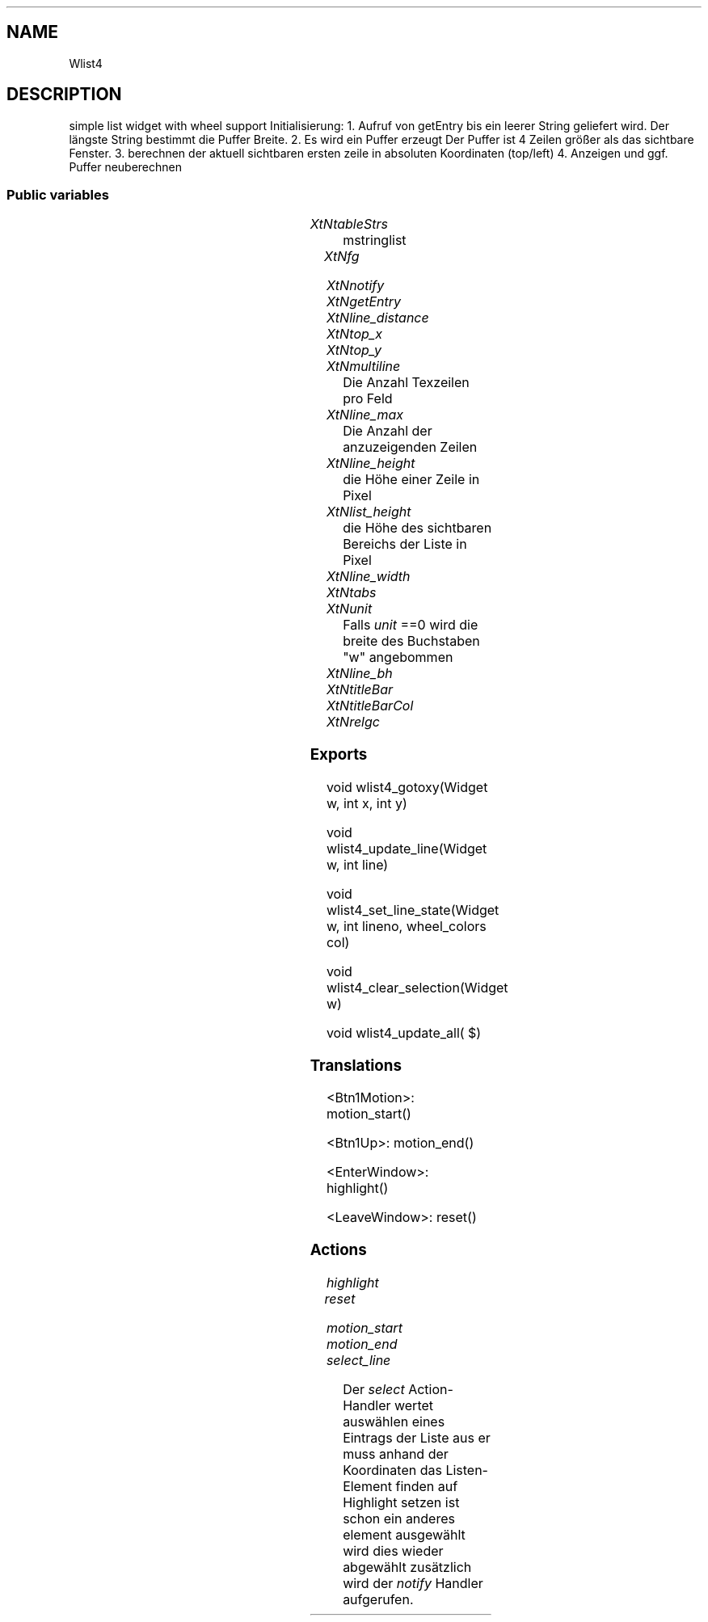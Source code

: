 '\" t
.TH "" 3 "" "Version Unknown To Mankind" "Free Widget Foundation"
.SH NAME
Wlist4
.SH DESCRIPTION
simple list widget with wheel support
Initialisierung: 1. Aufruf von getEntry bis ein leerer String geliefert wird. Der längste String bestimmt die Puffer Breite. 2. Es wird ein Puffer erzeugt
Der Puffer ist 4 Zeilen größer als das sichtbare Fenster.
3. berechnen der aktuell sichtbaren ersten zeile in absoluten Koordinaten (top/left)
4. Anzeigen und ggf. Puffer neuberechnen




.SS "Public variables"

.ps -2
.TS
center box;
cBsss
lB|lB|lB|lB
l|l|l|l.
Wlist4
Name	Class	Type	Default
XtNtableStrs	XtCTableStrs	int 	0 
XtNfg	XtCFg	XftColor	"White"
XtNnotify	XtCNotify	Callback	NULL 
XtNgetEntry	XtCGetEntry	Callback	NULL 
XtNline_distance	XtCLine_distance	Int	2 
XtNtop_x	XtCTop_x	int 	0 
XtNtop_y	XtCTop_y	int 	0 
XtNmultiline	XtCMultiline	int 	1 
XtNline_max	XtCLine_max	int 	0 
XtNline_height	XtCLine_height	int 	0 
XtNlist_height	XtCList_height	int 	0 
XtNline_width	XtCLine_width	int 	0 
XtNtabs	XtCTabs	ArrayInt 	0 
XtNunit	XtCUnit	Distance 	0 
XtNline_bh	XtCLine_bh	int 	0 
XtNtitleBar	XtCTitleBar	ArrayChar 	0 
XtNtitleBarCol	XtCTitleBarCol	Pixel 	"#101010"

.TE
.ps +2


.TP
.I "XtNtableStrs"
mstringlist





.TP
.I "XtNfg"



.TP
.I "XtNnotify"



.TP
.I "XtNgetEntry"



.TP
.I "XtNline_distance"



.TP
.I "XtNtop_x"



.TP
.I "XtNtop_y"



.TP
.I "XtNmultiline"
Die Anzahl Texzeilen pro Feld
        




.TP
.I "XtNline_max"
Die Anzahl der anzuzeigenden Zeilen

        




.TP
.I "XtNline_height"
die Höhe einer Zeile in Pixel

        




.TP
.I "XtNlist_height"
die Höhe des sichtbaren Bereichs der Liste in Pixel

        




.TP
.I "XtNline_width"



.TP
.I "XtNtabs"



.TP
.I "XtNunit"
Falls \fIunit\fP ==0 wird die breite des Buchstaben "w" angebommen
        




.TP
.I "XtNline_bh"



.TP
.I "XtNtitleBar"



.TP
.I "XtNtitleBarCol"



.TP
.I "XtNrelgc"



.ps -2
.TS
center box;
cBsss
lB|lB|lB|lB
l|l|l|l.
Wheel
Name	Class	Type	Default
XtNxftFont	XtCXFtFont	XftFont	"Sans-22"
XtNcallback	XtCCallback	Callback	NULL 
XtNbg_norm	XtCBg_norm	Pixel	"lightblue"
XtNbg_sel	XtCBg_sel	Pixel	"yellow"
XtNbg_hi	XtCBg_hi	Pixel	"red"
XtNfg_norm	XtCFg_norm	Pixel	"black"
XtNfg_sel	XtCFg_sel	Pixel	"green"
XtNfg_hi	XtCFg_hi	Pixel	"white"
XtNuser_data	XtCUser_data	Int 	0 
XtNfocus_group	XtCFocus_group	String 	""
XtNstate	XtCState	Int 	0 
XtNregister_focus_group	XtCRegister_focus_group	Boolean 	True 

.TE
.ps +2

.ps -2
.TS
center box;
cBsss
lB|lB|lB|lB
l|l|l|l.
Core
Name	Class	Type	Default
XtNx	XtCX	Position 	0 
XtNy	XtCY	Position 	0 
XtNwidth	XtCWidth	Dimension 	0 
XtNheight	XtCHeight	Dimension 	0 
borderWidth	XtCBorderWidth	Dimension 	0 
XtNcolormap	XtCColormap	Colormap 	NULL 
XtNdepth	XtCDepth	Int 	0 
destroyCallback	XtCDestroyCallback	XTCallbackList 	NULL 
XtNsensitive	XtCSensitive	Boolean 	True 
XtNtm	XtCTm	XTTMRec 	NULL 
ancestorSensitive	XtCAncestorSensitive	Boolean 	False 
accelerators	XtCAccelerators	XTTranslations 	NULL 
borderColor	XtCBorderColor	Pixel 	0 
borderPixmap	XtCBorderPixmap	Pixmap 	NULL 
background	XtCBackground	Pixel 	0 
backgroundPixmap	XtCBackgroundPixmap	Pixmap 	NULL 
mappedWhenManaged	XtCMappedWhenManaged	Boolean 	True 
XtNscreen	XtCScreen	Screen *	NULL 

.TE
.ps +2

.SS "Exports"


.nf
void  wlist4_gotoxy(Widget  w, int  x, int  y)
.fi



.nf
void  wlist4_update_line(Widget  w, int  line)
.fi



.nf
void  wlist4_set_line_state(Widget  w, int  lineno, wheel_colors  col)
.fi



.nf
void  wlist4_clear_selection(Widget  w)
.fi



.nf
void  wlist4_update_all( $)
.fi


.SS "Translations"


.nf
<Btn1Motion>: motion_start() 
.fi



.nf
<Btn1Up>: motion_end() 
.fi



.nf
<EnterWindow>: highlight() 
.fi



.nf
<LeaveWindow>: reset() 
.fi


.SS "Actions"


.TP
.I "highlight




.TP
.I "reset




.TP
.I "motion_start




.TP
.I "motion_end




.TP
.I "select_line

Der \fIselect\fP Action-Handler wertet auswählen eines Eintrags der Liste aus
er muss anhand der Koordinaten das Listen-Element finden auf Highlight setzen
ist schon ein anderes element ausgewählt wird dies wieder abgewählt
zusätzlich wird der \fInotify\fP Handler aufgerufen.





